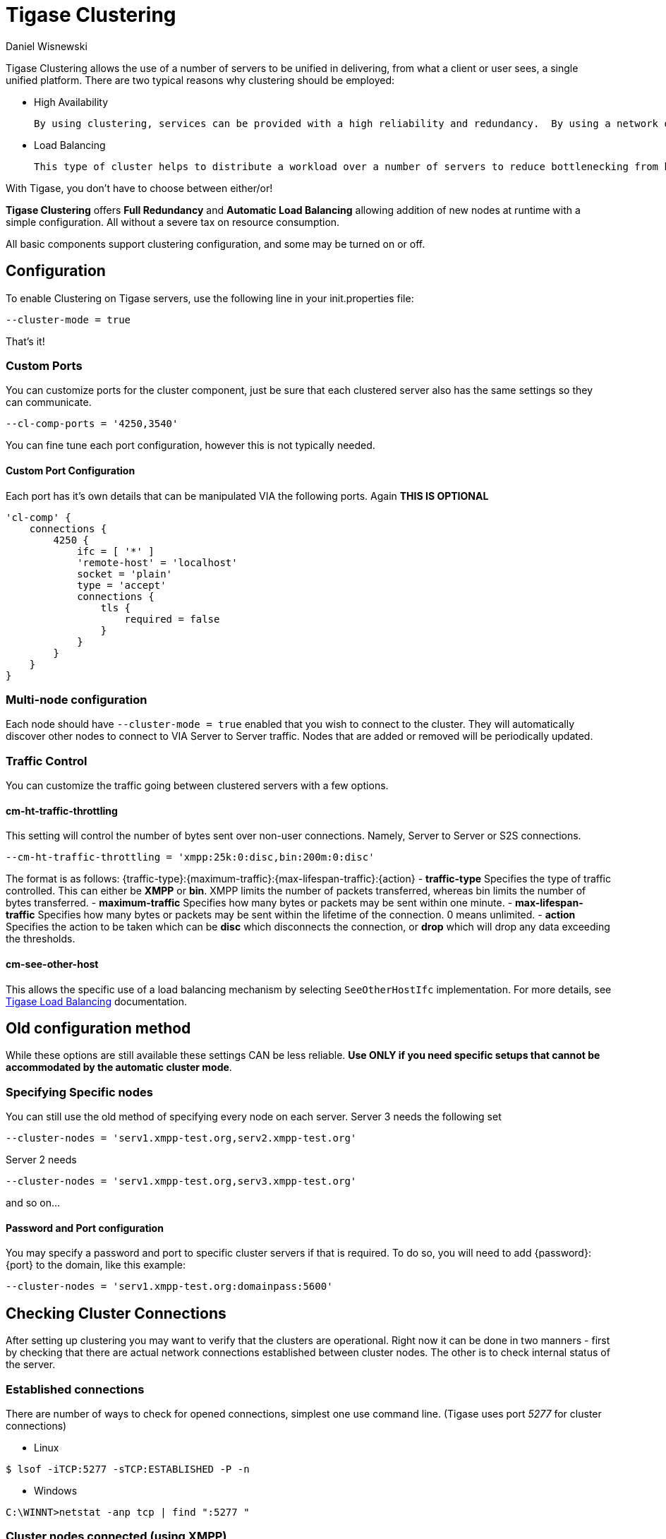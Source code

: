 [[tigaseClustering]]
= Tigase Clustering
:author: Daniel Wisnewski
:version: v2.0, June 2016: Reformatted for v7.2.0.

Tigase Clustering allows the use of a number of servers to be unified in delivering, from what a client or user sees, a single unified platform.
There are two typical reasons why clustering should be employed:

- High Availability

  By using clustering, services can be provided with a high reliability and redundancy.  By using a network of multiple servers, content or services can be served on any of the clustered servers maintaining a consistent uptime without relying on one machine.

- Load Balancing

  This type of cluster helps to distribute a workload over a number of servers to reduce bottlenecking from heavy resource loads on a particular server.

With Tigase, you don't have to choose between either/or!

*Tigase Clustering* offers *Full Redundancy* and *Automatic Load Balancing* allowing addition of new nodes at runtime with a simple configuration.  All without a severe tax on resource consumption.

All basic components support clustering configuration, and some may be turned on or off.

== Configuration
To enable Clustering on Tigase servers, use the following line in your init.properties file:
[source,properties]
-----
--cluster-mode = true
-----

That's it!

=== Custom Ports
You can customize ports for the cluster component, just be sure that each clustered server also has the same settings so they can communicate.
[source,properties]
-----
--cl-comp-ports = '4250,3540'
-----
You can fine tune each port configuration, however this is not typically needed.

==== Custom Port Configuration
Each port has it's own details that can be manipulated VIA the following ports.  Again *THIS IS OPTIONAL*
[source,dsl]
-----
'cl-comp' {
    connections {
        4250 {
            ifc = [ '*' ]
            'remote-host' = 'localhost'
            socket = 'plain'
            type = 'accept'
            connections {
                tls {
                    required = false
                }
            }
        }
    }
}
-----

=== Multi-node configuration
Each node should have `--cluster-mode = true` enabled that you wish to connect to the cluster.  They will automatically discover other nodes to connect to VIA Server to Server traffic.
Nodes that are added or removed will be periodically updated.

=== Traffic Control
You can customize the traffic going between clustered servers with a few options.

==== cm-ht-traffic-throttling
This setting will control the number of bytes sent over non-user connections.  Namely, Server to Server or S2S connections.
[source,properties]
-----
--cm-ht-traffic-throttling = 'xmpp:25k:0:disc,bin:200m:0:disc'
-----
The format is as follows: {traffic-type}:{maximum-traffic}:{max-lifespan-traffic}:{action}
- *traffic-type* Specifies the type of traffic controlled.  This can either be *XMPP* or *bin*.  XMPP limits the number of packets transferred, whereas bin limits the number of bytes transferred.
- *maximum-traffic* Specifies how many bytes or packets may be sent within one minute.
- *max-lifespan-traffic* Specifies how many bytes or packets may be sent within the lifetime of the connection. 0 means unlimited.
- *action* Specifies the action to be taken which can be *disc* which disconnects the connection, or *drop* which will drop any data exceeding the thresholds.

==== cm-see-other-host
This allows the specific use of a load balancing mechanism by selecting `SeeOtherHostIfc` implementation.
For more details, see xref:loadBalanding[Tigase Load Balancing] documentation.

== Old configuration method

While these options are still available these settings CAN be less reliable.  *Use ONLY if you need specific setups that cannot be accommodated by the automatic cluster mode*.

=== Specifying Specific nodes
You can still use the old method of specifying every node on each server.
Server 3 needs the following set
[source,properties]
-----
--cluster-nodes = 'serv1.xmpp-test.org,serv2.xmpp-test.org'
-----
Server 2 needs
[source,properties]
-----
--cluster-nodes = 'serv1.xmpp-test.org,serv3.xmpp-test.org'
-----
and so on...

==== Password and Port configuration
You may specify a password and port to specific cluster servers if that is required.  To do so, you will need to add {password}:{port} to the domain, like this example:
[source,properties]
-----
--cluster-nodes = 'serv1.xmpp-test.org:domainpass:5600'
-----

== Checking Cluster Connections

After setting up clustering you may want to verify that the clusters are operational. Right now it can be done in two manners - first by checking that there are actual network connections established between cluster nodes. The other is to check internal status of the server.

=== Established connections
There are number of ways to check for opened connections, simplest one use command line. (Tigase uses port _5277_ for cluster connections)

* Linux
[source,sh]
-----
$ lsof -iTCP:5277 -sTCP:ESTABLISHED -P -n
-----

* Windows
[source,sh]
-----
C:\WINNT>netstat -anp tcp | find ":5277 "
-----

=== Cluster nodes connected (using XMPP)
Verifying clustering connectivity over XMPP protocol requires any XMPP client capable of http://xmpp.org/extensions/xep-0030.html[XEP-0030: Service Discovery]. It's essential to remember that only an administrator (a user whose JID is configured as administrative) has access.

==== Psi XMPP Client
For the purpose of this guide a http://psi-im.org/[Psi] client will be used. After successfully configuring and connecting to account with administrative privileges we need to access _Service Discovery_, either from application menu or from context menu of the particular account account:

image:images/admin/monitoring_xmpp_1.png[caption="Figure 1: ", title="Access service discovery", alt="roster-discovery", width="233"]

In the _Service Discovery_ window we need to find _Cluster Connection Manager_ component. After expanding the tree node for the component a list of all cluster nodes will be presented with the current status (either _connected_ or _disconnected_). Node column will contain actual hostname of the cluster node:

image:images/admin/monitoring_clustering.png[caption="Figure 2: ", title="List of cluster nodes", alt="discovery-nodes", width="558"]
